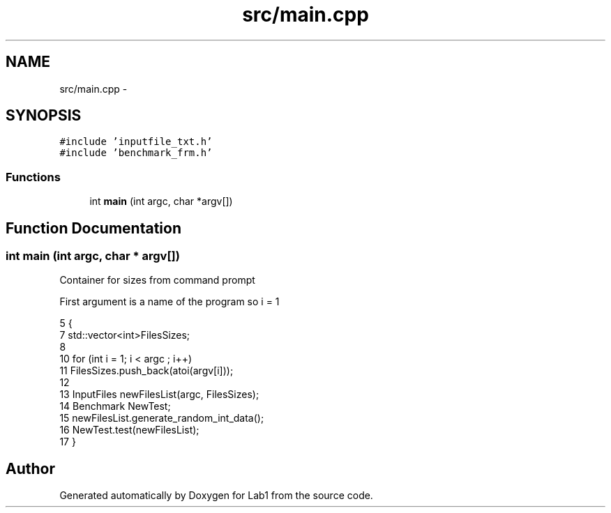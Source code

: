 .TH "src/main.cpp" 3 "Wed Mar 11 2015" "Version 1.0" "Lab1" \" -*- nroff -*-
.ad l
.nh
.SH NAME
src/main.cpp \- 
.SH SYNOPSIS
.br
.PP
\fC#include 'inputfile_txt\&.h'\fP
.br
\fC#include 'benchmark_frm\&.h'\fP
.br

.SS "Functions"

.in +1c
.ti -1c
.RI "int \fBmain\fP (int argc, char *argv[])"
.br
.in -1c
.SH "Function Documentation"
.PP 
.SS "int main (int argc, char * argv[])"
Container for sizes from command prompt
.PP
First argument is a name of the program so i = 1 
.PP
.nf
5 {
7     std::vector<int>FilesSizes;
8 
10     for (int i = 1; i < argc ; i++)
11         FilesSizes\&.push_back(atoi(argv[i]));
12     
13     InputFiles newFilesList(argc, FilesSizes);
14     Benchmark NewTest;
15     newFilesList\&.generate_random_int_data();
16     NewTest\&.test(newFilesList);
17 }
.fi
.SH "Author"
.PP 
Generated automatically by Doxygen for Lab1 from the source code\&.
